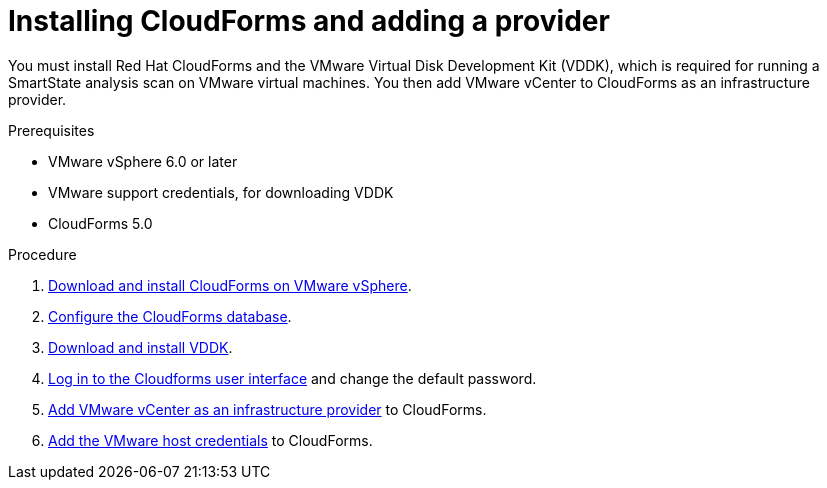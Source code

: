 // Module included in the following assemblies:
// doc-Migration_Analytics_Guide/cfme/master.adoc
[id='Installing-cloudforms_{context}']
= Installing CloudForms and adding a provider

You must install Red Hat CloudForms and the VMware Virtual Disk Development Kit (VDDK), which is required for running a SmartState analysis scan on VMware virtual machines. You then add VMware vCenter to CloudForms as an infrastructure provider.

.Prerequisites

* VMware vSphere 6.0 or later
* VMware support credentials, for downloading VDDK
* CloudForms 5.0

.Procedure

. link:https://access.redhat.com/documentation/en-us/red_hat_cloudforms/5.0-beta/html-single/installing_red_hat_cloudforms_on_vmware_vsphere/index#installing-cloudforms[Download and install CloudForms on VMware vSphere].
. link:https://access.redhat.com/documentation/en-us/red_hat_cloudforms/5.0-beta/html-single/installing_red_hat_cloudforms_on_vmware_vsphere/index#configuring_a_database[Configure the CloudForms database].
. link:https://access.redhat.com/documentation/en-us/red_hat_cloudforms/5.0-beta/html-single/installing_red_hat_cloudforms_on_vmware_vsphere/index#additional-configuration-vmware[Download and install VDDK].
. link:https://access.redhat.com/documentation/en-us/red_hat_cloudforms/5.0-beta/html-single/installing_red_hat_cloudforms_on_vmware_vsphere/index#Initial_Login[Log in to the Cloudforms user interface] and change the default password.
. link:https://access.redhat.com/documentation/en-us/red_hat_cloudforms/5.0-beta/html/managing_providers/infrastructure_providers#adding_a_vmware_vcenter_provider[Add VMware vCenter as an infrastructure provider] to CloudForms.
. link:https://access.redhat.com/documentation/en-us/red_hat_cloudforms/5.0-beta/html/managing_providers/infrastructure_providers#authenticating_vmware_hosts[Add the VMware host credentials] to CloudForms.
